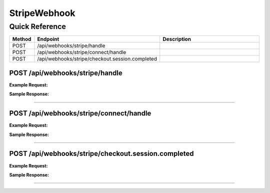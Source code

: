 StripeWebhook
=============

Quick Reference
---------------

.. list-table::
   :header-rows: 1
   :widths: 10 40 50

   * - Method
     - Endpoint
     - Description
   * - POST
     - /api/webhooks/stripe/handle
     - 
   * - POST
     - /api/webhooks/stripe/connect/handle
     - 
   * - POST
     - /api/webhooks/stripe/checkout.session.completed
     - 


.. _post-apiwebhooksstripehandle:

POST /api/webhooks/stripe/handle
~~~~~~~~~~~~~~~~~~~~~~~~~~~~~~~~

**Example Request:**

.. tabs::

   .. tab:: Python

      .. code-block:: python

         from ABConnect import ABConnectAPI
         
         # Initialize the API client
         api = ABConnectAPI()
         
         # Make the API call
         response = api.raw.post(
             "/api/webhooks/stripe/handle"
         
         )
         
         # Process the response
         print(response)

   .. tab:: CLI

      .. code-block:: bash

         ab api raw post /api/webhooks/stripe/handle

   .. tab:: curl

      .. code-block:: bash

         curl -X POST \
           -H 'Authorization: Bearer YOUR_API_TOKEN' \
           -H 'Content-Type: application/json' \
           'https://api.abconnect.co/api/webhooks/stripe/handle'

**Sample Response:**

.. toggle::

   .. code-block:: json
      :linenos:

      {
        "id": "789e0123-e89b-12d3-a456-426614174002",
        "status": "created",
        "message": "Resource created successfully"
      }

----

.. _post-apiwebhooksstripeconnecthandle:

POST /api/webhooks/stripe/connect/handle
~~~~~~~~~~~~~~~~~~~~~~~~~~~~~~~~~~~~~~~~

**Example Request:**

.. tabs::

   .. tab:: Python

      .. code-block:: python

         from ABConnect import ABConnectAPI
         
         # Initialize the API client
         api = ABConnectAPI()
         
         # Make the API call
         response = api.raw.post(
             "/api/webhooks/stripe/connect/handle"
         
         )
         
         # Process the response
         print(response)

   .. tab:: CLI

      .. code-block:: bash

         ab api raw post /api/webhooks/stripe/connect/handle

   .. tab:: curl

      .. code-block:: bash

         curl -X POST \
           -H 'Authorization: Bearer YOUR_API_TOKEN' \
           -H 'Content-Type: application/json' \
           'https://api.abconnect.co/api/webhooks/stripe/connect/handle'

**Sample Response:**

.. toggle::

   .. code-block:: json
      :linenos:

      {
        "id": "789e0123-e89b-12d3-a456-426614174002",
        "status": "created",
        "message": "Resource created successfully"
      }

----

.. _post-apiwebhooksstripecheckoutsessioncompleted:

POST /api/webhooks/stripe/checkout.session.completed
~~~~~~~~~~~~~~~~~~~~~~~~~~~~~~~~~~~~~~~~~~~~~~~~~~~~

**Example Request:**

.. tabs::

   .. tab:: Python

      .. code-block:: python

         from ABConnect import ABConnectAPI
         
         # Initialize the API client
         api = ABConnectAPI()
         
         # Make the API call
         response = api.raw.post(
             "/api/webhooks/stripe/checkout.session.completed"
         
         )
         
         # Process the response
         print(response)

   .. tab:: CLI

      .. code-block:: bash

         ab api raw post /api/webhooks/stripe/checkout.session.completed

   .. tab:: curl

      .. code-block:: bash

         curl -X POST \
           -H 'Authorization: Bearer YOUR_API_TOKEN' \
           -H 'Content-Type: application/json' \
           'https://api.abconnect.co/api/webhooks/stripe/checkout.session.completed'

**Sample Response:**

.. toggle::

   .. code-block:: json
      :linenos:

      {
        "id": "789e0123-e89b-12d3-a456-426614174002",
        "status": "created",
        "message": "Resource created successfully"
      }

----
